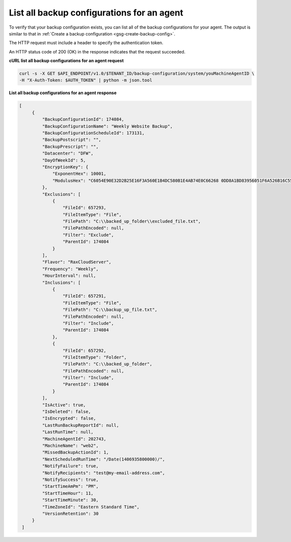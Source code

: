 

List all backup configurations for an agent 
~~~~~~~~~~~~~~~~~~~~~~~~~~~~~~~~~~~~~~~~~~~

To verify that your backup configuration exists, you can list all of the
backup configurations for your agent. The output is similar to that in
:ref:`Create a backup configuration <gsg-create-backup-config>`.

The HTTP request must include a header to specify the authentication
token.

An HTTP status code of 200 (OK) in the response indicates that the
request succeeded.

 
**cURL list all backup configurations for an agent request**

.. code::  

   curl -s -X GET $API_ENDPOINT/v1.0/$TENANT_ID/backup-configuration/system/youMachineAgentID \
   -H "X-Auth-Token: $AUTH_TOKEN" | python -m json.tool

**List all backup configurations for an agent response**

.. code::  

   [   
        {
            "BackupConfigurationId": 174084, 
            "BackupConfigurationName": "Weekly Website Backup", 
            "BackupConfigurationScheduleId": 173131, 
            "BackupPostscript": "", 
            "BackupPrescript": "", 
            "Datacenter": "DFW", 
            "DayOfWeekId": 5, 
            "EncryptionKey": {
                "ExponentHex": 10001, 
                "ModulusHex": "C6054E90E32D2B25E16F3A560E1B4DC580B1E4AB74E0C66268 0DD8A1BD83956051F6A526B16C55225D1BE6E0B1265F4085FB2F61B61337F5D32198E5CAFFEA CD50E90517A329146E43B20194C082A9C890060AD07A542FBC035B2A96F9F212C6D94887BECB 5E15F3E55397B975B1896CFC66EBB5DD7D83587467A0E7F669ADB925A7BE4C1ECED1BC9E92DB 768CE76FDC86CCDD04BDF469679FE3261AA66C22AC6263E540B79780AAF09CFC798CDC4D1218 867388632EA4BD1BF511E4881E07C5387DDDBE741E615ACA0C32A738F5B952F1C17051EC3BAF 9F64C629515EA2AF93E6BB450A8B1B3E02963471679D5670AF93CFEA649172EDA7AC5E071E2D 3AF0BD"
            }, 
            "Exclusions": [
                {
                    "FileId": 657293, 
                    "FileItemType": "File", 
                    "FilePath": "C:\\backed_up_folder\\excluded_file.txt", 
                    "FilePathEncoded": null, 
                    "Filter": "Exclude", 
                    "ParentId": 174084
                }
            ], 
            "Flavor": "RaxCloudServer", 
            "Frequency": "Weekly", 
            "HourInterval": null, 
            "Inclusions": [
                {
                    "FileId": 657291, 
                    "FileItemType": "File", 
                    "FilePath": "C:\\backup_up_file.txt", 
                    "FilePathEncoded": null, 
                    "Filter": "Include", 
                    "ParentId": 174084
                }, 
                {
                    "FileId": 657292, 
                    "FileItemType": "Folder", 
                    "FilePath": "C:\\backed_up_folder", 
                    "FilePathEncoded": null, 
                    "Filter": "Include", 
                    "ParentId": 174084
                }
            ], 
            "IsActive": true, 
            "IsDeleted": false, 
            "IsEncrypted": false, 
            "LastRunBackupReportId": null, 
            "LastRunTime": null, 
            "MachineAgentId": 202743, 
            "MachineName": "web2", 
            "MissedBackupActionId": 1, 
            "NextScheduledRunTime": "/Date(1406935800000)/", 
            "NotifyFailure": true, 
            "NotifyRecipients": "test@my-email-address.com", 
            "NotifySuccess": true, 
            "StartTimeAmPm": "PM", 
            "StartTimeHour": 11, 
            "StartTimeMinute": 30, 
            "TimeZoneId": "Eastern Standard Time", 
            "VersionRetention": 30
        }
    ]

